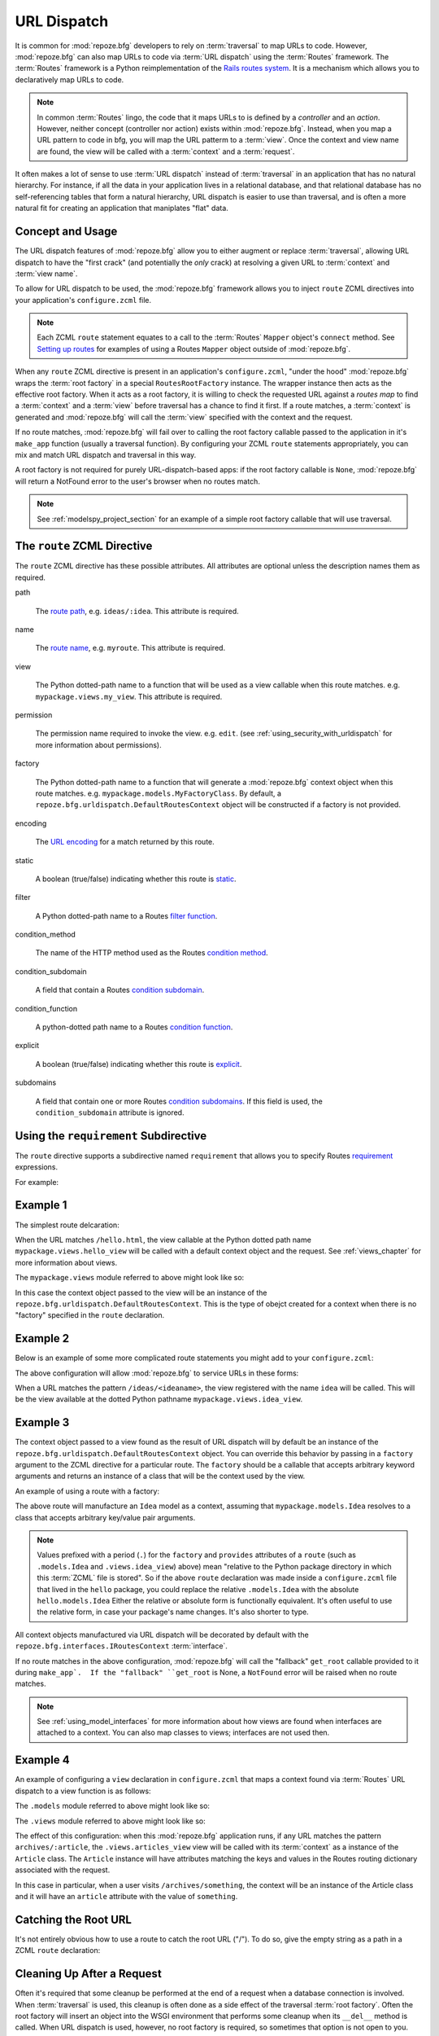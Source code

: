 .. _urldispatch_chapter:

URL Dispatch
============

It is common for :mod:`repoze.bfg` developers to rely on
:term:`traversal` to map URLs to code.  However, :mod:`repoze.bfg` can
also map URLs to code via :term:`URL dispatch` using the
:term:`Routes` framework.  The :term:`Routes` framework is a Python
reimplementation of the `Rails routes system
<http://manuals.rubyonrails.com/read/chapter/65>`_.  It is a mechanism
which allows you to declaratively map URLs to code.  

.. note:: In common :term:`Routes` lingo, the code that it maps URLs
          to is defined by a *controller* and an *action*.  However,
          neither concept (controller nor action) exists within
          :mod:`repoze.bfg`.  Instead, when you map a URL pattern to
          code in bfg, you will map the URL patterm to a :term:`view`.
          Once the context and view name are found, the view will be
          called with a :term:`context` and a :term:`request`.

It often makes a lot of sense to use :term:`URL dispatch` instead of
:term:`traversal` in an application that has no natural hierarchy.
For instance, if all the data in your application lives in a
relational database, and that relational database has no
self-referencing tables that form a natural hierarchy, URL dispatch is
easier to use than traversal, and is often a more natural fit for
creating an application that maniplates "flat" data.

Concept and Usage
-----------------

The URL dispatch features of :mod:`repoze.bfg` allow you to either
augment or replace :term:`traversal`, allowing URL dispatch to have
the "first crack" (and potentially the *only* crack) at resolving a
given URL to :term:`context` and :term:`view name`.  

To allow for URL dispatch to be used, the :mod:`repoze.bfg` framework
allows you to inject ``route`` ZCML directives into your application's
``configure.zcml`` file.

.. note:: Each ZCML ``route`` statement equates to a call to the
          :term:`Routes` ``Mapper`` object's ``connect`` method.  See
          `Setting up routes
          <http://routes.groovie.org/manual.html#setting-up-routes>`_
          for examples of using a Routes ``Mapper`` object outside of
          :mod:`repoze.bfg`.

When any ``route`` ZCML directive is present in an application's
``configure.zcml``, "under the hood" :mod:`repoze.bfg` wraps the
:term:`root factory` in a special ``RoutesRootFactory`` instance.  The
wrapper instance then acts as the effective root factory.  When it
acts as a root factory, it is willing to check the requested URL
against a *routes map* to find a :term:`context` and a :term:`view`
before traversal has a chance to find it first.  If a route matches, a
:term:`context` is generated and :mod:`repoze.bfg` will call the
:term:`view` specified with the context and the request.

If no route matches, :mod:`repoze.bfg` will fail over to calling the
root factory callable passed to the application in it's ``make_app``
function (usually a traversal function).  By configuring your ZCML
``route`` statements appropriately, you can mix and match URL dispatch
and traversal in this way.

A root factory is not required for purely URL-dispatch-based apps: if
the root factory callable is ``None``, :mod:`repoze.bfg` will return a
NotFound error to the user's browser when no routes match.

.. note:: See :ref:`modelspy_project_section` for an example of a
          simple root factory callable that will use traversal.

The ``route`` ZCML Directive
----------------------------

The ``route`` ZCML directive has these possible attributes.  All
attributes are optional unless the description names them as required.

path

  The `route path
  <http://routes.groovie.org/manual.html#route-path>`_,
  e.g. ``ideas/:idea``.  This attribute is required.

name

  The `route name
  <http://routes.groovie.org/manual.html#route-name>`_,
  e.g. ``myroute``.  This attribute is required.

view

  The Python dotted-path name to a function that will be used as a
  view callable when this route matches.
  e.g. ``mypackage.views.my_view``.  This attribute is required.

permission

  The permission name required to invoke the view.
  e.g. ``edit``. (see :ref:`using_security_with_urldispatch` for more
  information about permissions).

factory

  The Python dotted-path name to a function that will generate a
  :mod:`repoze.bfg` context object when this route matches.
  e.g. ``mypackage.models.MyFactoryClass``.  By default, a
  ``repoze.bfg.urldispatch.DefaultRoutesContext`` object will be
  constructed if a factory is not provided.

encoding

  The `URL encoding <http://routes.groovie.org/manual.html#unicode>`_
  for a match returned by this route.

static

  A boolean (true/false) indicating whether this route is `static
  <http://routes.groovie.org/manual.html#static-named-routes>`_.

filter

  A Python dotted-path name to a Routes `filter function
  <http://routes.groovie.org/manual.html#filter-functions>`_.

condition_method

  The name of the HTTP method used as the Routes `condition method
  <http://routes.groovie.org/manual.html#conditions>`_.

condition_subdomain

  A field that contain a Routes `condition subdomain
  <http://routes.groovie.org/manual.html#conditions>`_.

condition_function

  A python-dotted path name to a Routes `condition function
  <http://routes.groovie.org/manual.html#conditions>`_.

explicit

  A boolean (true/false) indicating whether this route is `explicit
  <http://routes.groovie.org/manual.html#overriding-route-memory>`_.

subdomains

  A field that contain one or more Routes `condition subdomains
  <http://routes.groovie.org/manual.html#conditions>`_.  If this field
  is used, the ``condition_subdomain`` attribute is ignored.

Using the ``requirement`` Subdirective
--------------------------------------

The ``route`` directive supports a subdirective named ``requirement``
that allows you to specify Routes `requirement
<http://routes.groovie.org/manual.html#requirements>`_ expressions.

For example:

.. code-block:: xml
   :linenos:

   <route 
     name="archive"
     path="archives/:year/:month"
     view=".views.archive_view">

   <requirement
      attr="year"
      expr="d{2,4}"
      />

   <requirement
      attr="month"
      expr="d{1,2}"
      />

   </route>

Example 1
---------

The simplest route delcaration:

.. code-block:: xml
   :linenos:

   <route
    name="idea"
    path="hello.html"
    view="mypackage.views.hello_view"
    />

When the URL matches ``/hello.html``, the view callable at the Python
dotted path name ``mypackage.views.hello_view`` will be called with a
default context object and the request.  See :ref:`views_chapter` for
more information about views.

The ``mypackage.views`` module referred to above might look like so:

.. code-block:: python
   :linenos:

   from webob import Response

   def hello_view(context, request):
       return Response('Hello!')

In this case the context object passed to the view will be an instance
of the ``repoze.bfg.urldispatch.DefaultRoutesContext``.  This is the
type of obejct created for a context when there is no "factory"
specified in the ``route`` declaration.

Example 2
---------

Below is an example of some more complicated route statements you
might add to your ``configure.zcml``:

.. code-block:: xml
   :linenos:

   <route
    name="idea"
    path="ideas/:idea"
    view="mypackage.views.idea_view"
    />

   <route
    name="user"
    path="users/:user"
    view="mypackage.views.user_view"
    />

   <route 
    name="tag" 
    path="tags/:tag"
    view="mypackage.views.tag_view"
    />

The above configuration will allow :mod:`repoze.bfg` to service URLs
in these forms:

.. code-block:: bash
   :linenos:

   /ideas/<ideaname>
   /users/<username>
   /tags/<tagname>

When a URL matches the pattern ``/ideas/<ideaname>``, the view
registered with the name ``idea`` will be called.  This will be the
view available at the dotted Python pathname
``mypackage.views.idea_view``.  

Example 3
---------

The context object passed to a view found as the result of URL
dispatch will by default be an instance of the
``repoze.bfg.urldispatch.DefaultRoutesContext`` object.  You can
override this behavior by passing in a ``factory`` argument to the
ZCML directive for a particular route.  The ``factory`` should be a
callable that accepts arbitrary keyword arguments and returns an
instance of a class that will be the context used by the view.

An example of using a route with a factory:

.. code-block:: xml
   :linenos:

   <route
    name="idea"
    path="ideas/:idea"
    view=".views.idea_view"
    factory=".models.Idea"
    />

The above route will manufacture an ``Idea`` model as a context,
assuming that ``mypackage.models.Idea`` resolves to a class that
accepts arbitrary key/value pair arguments.

.. note:: Values prefixed with a period (``.``) for the ``factory``
   and ``provides`` attributes of a ``route`` (such as
   ``.models.Idea`` and ``.views.idea_view``) above) mean "relative to
   the Python package directory in which this :term:`ZCML` file is
   stored".  So if the above ``route`` declaration was made inside a
   ``configure.zcml`` file that lived in the ``hello`` package, you
   could replace the relative ``.models.Idea`` with the absolute
   ``hello.models.Idea`` Either the relative or absolute form is
   functionally equivalent.  It's often useful to use the relative
   form, in case your package's name changes.  It's also shorter to
   type.

All context objects manufactured via URL dispatch will be decorated by
default with the ``repoze.bfg.interfaces.IRoutesContext``
:term:`interface`.

If no route matches in the above configuration, :mod:`repoze.bfg` will
call the "fallback" ``get_root`` callable provided to it during
``make_app`.  If the "fallback" ``get_root`` is None, a ``NotFound``
error will be raised when no route matches.

.. note:: See :ref:`using_model_interfaces` for more information about
          how views are found when interfaces are attached to a
          context.  You can also map classes to views; interfaces are
          not used then.

Example 4
---------

An example of configuring a ``view`` declaration in ``configure.zcml``
that maps a context found via :term:`Routes` URL dispatch to a view
function is as follows:

.. code-block:: xml
   :linenos:

   <route
      name="article"
      path="archives/:article"
      view=".views.article_view"
      factory=".models.Article"
      />

The ``.models`` module referred to above might look like so:

.. code-block:: python
   :linenos:

   class Article(object):
       def __init__(self, **kw):
           self.__dict__.update(kw)

The ``.views`` module referred to above might look like so:

.. code-block:: python
   :linenos:

   from webob import Response

   def article_view(context, request):
       return Response('Article with name' % context.article)

The effect of this configuration: when this :mod:`repoze.bfg`
application runs, if any URL matches the pattern
``archives/:article``, the ``.views.articles_view`` view will be
called with its :term:`context` as a instance of the ``Article``
class.  The ``Article`` instance will have attributes matching the
keys and values in the Routes routing dictionary associated with the
request.

In this case in particular, when a user visits
``/archives/something``, the context will be an instance of the
Article class and it will have an ``article`` attribute with the value
of ``something``.

Catching the Root URL
---------------------

It's not entirely obvious how to use a route to catch the root URL
("/").  To do so, give the empty string as a path in a ZCML ``route``
declaration:

.. code-block:: xml
   :linenos:

   <route
       path=""
       name="root"
       view=".views.root_view"
       />

Cleaning Up After a Request
---------------------------

Often it's required that some cleanup be performed at the end of a
request when a database connection is involved.  When
:term:`traversal` is used, this cleanup is often done as a side effect
of the traversal :term:`root factory`.  Often the root factory will
insert an object into the WSGI environment that performs some cleanup
when its ``__del__`` method is called.  When URL dispatch is used,
however, no root factory is required, so sometimes that option is not
open to you.

Instead of putting this cleanup logic in the root factory, however,
you can cause a subscriber to be fired when a new request is detected;
the subscriber can do this work.  For example, let's say you have a
``mypackage`` BFG package that uses SQLAlchemy, and you'd like the
current SQLAlchemy database session to be removed after each request.
Put the following in the ``mypackage.run`` module:

.. code-block:: python

    from mypackage.sql import DBSession

    class Cleanup:
        def __init__(self, cleaner):
            self.cleaner = cleaner
        def __del__(self):
            self.cleaner()

    def handle_teardown(event):
        environ = event.request.environ
        environ['mypackage.sqlcleaner'] = Cleanup(DBSession.remove)

Then in the ``configure.zcml`` of your package, inject the following:

.. code-block:: xml

  <subscriber for="repoze.bfg.interfaces.INewRequest"
    handler="mypackage.run.handle_teardown"/>

This will cause the DBSession to be removed whenever the WSGI
environment is destroyed (usually at the end of every request).

.. _using_security_with_urldispatch:

Using :mod:`repoze.bfg` Security With URL Dispatch
--------------------------------------------------

:mod:`repoze.bfg` provides its own security framework which consults a
:term:`security policy` before allowing any application code to be
called.  This framework operates in terms of ACLs (Access Control
Lists, see :ref:`security_chapter` for more information about the
:mod:`repoze.bfg` security subsystem).  A common thing to want to do
is to attach an ``__acl__`` to the context object dynamically for
declarative security purposes.  You can use the ``factory``
argument that points at a context factory which attaches a custom
``__acl__`` to an object at its creation time.

Such a ``factory`` might look like so:

.. code-block:: python
   :linenos:

   class Article(object):
       def __init__(self, **kw):
           self.__dict__.update(kw)

   def article_factory(**kw):
       model = Article(**kw)
       article = kw.get('article', None)
       if article == '1':
           model.__acl__ = [ (Allow, 'editor', 'view') ]
       return model

If the route ``archives/:article`` is matched, and the article number
is ``1``, :mod:`repoze.bfg` will generate an ``Article``
:term:`context` with an ACL on it that allows the ``editor`` principal
the ``view`` permission.  Obviously you can do more generic things
that inspect the routes match dict to see if the ``article`` argument
matches a particular string; our sample ``article_factory`` function
is not very ambitious.  Its job could have just as well been done in
the ``Article`` class' constructor, too.

.. note:: See :ref:`security_chapter` for more information about
   :mod:`repoze.bfg` security and ACLs.

